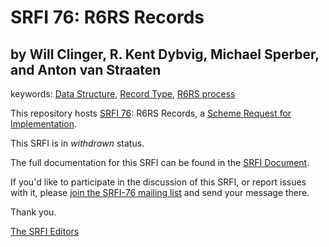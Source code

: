 
# SPDX-FileCopyrightText: 2025 Arthur A. Gleckler
# SPDX-License-Identifier: MIT
* SRFI 76: R6RS Records

** by Will Clinger, R. Kent Dybvig, Michael Sperber, and Anton van Straaten



keywords: [[https://srfi.schemers.org/?keywords=data-structure][Data Structure]], [[https://srfi.schemers.org/?keywords=record-type][Record Type]], [[https://srfi.schemers.org/?keywords=r6rs-process][R6RS process]]

This repository hosts [[https://srfi.schemers.org/srfi-76/][SRFI 76]]: R6RS Records, a [[https://srfi.schemers.org/][Scheme Request for Implementation]].

This SRFI is in /withdrawn/ status.

The full documentation for this SRFI can be found in the [[https://srfi.schemers.org/srfi-76/srfi-76.html][SRFI Document]].

If you'd like to participate in the discussion of this SRFI, or report issues with it, please [[https://srfi.schemers.org/srfi-76/][join the SRFI-76 mailing list]] and send your message there.

Thank you.

[[mailto:srfi-editors@srfi.schemers.org][The SRFI Editors]]
